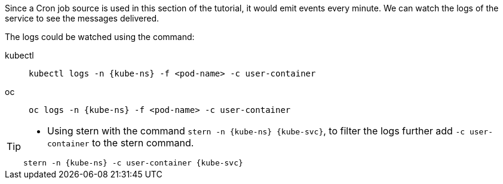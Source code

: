 [kube-ns='knativetutorial']
[kube-svc='']

Since a Cron job source is used in this section of the tutorial, it would emit events every minute. We can watch the logs of the service to see the messages delivered.

The logs could be watched using the command:
[tabs]
====
kubectl::
+
--
[source,bash,subs="+macros,+attributes"]
----
kubectl logs -n {kube-ns} -f <pod-name> -c user-container
----
--
oc::
+
--

[source,bash,subs="+macros,+attributes"]
----
oc logs -n {kube-ns} -f <pod-name> -c user-container
----
--
====

[TIP]
====
* Using stern with the command `stern  -n {kube-ns} {kube-svc}`, to filter the logs further add `-c user-container` to the stern command.

[source,bash,subs="+macros,+attributes"]
----
stern -n {kube-ns} -c user-container {kube-svc} 
----
====
